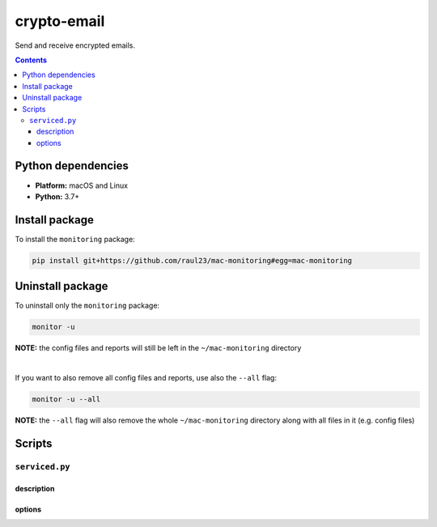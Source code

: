 ============
crypto-email
============

.. raw:: html

  <p align="center">
    <br> 🚧 &nbsp;&nbsp;&nbsp;<b>Work-In-Progress</b>
  </p>
  
Send and receive encrypted emails.

.. contents:: **Contents**
   :depth: 3
   :local:
   :backlinks: top
   
Python dependencies
===================
- **Platform:** macOS and Linux
- **Python:**  3.7+

Install package
===============
To install the ``monitoring`` package:

.. code-block:: bash

   pip install git+https://github.com/raul23/mac-monitoring#egg=mac-monitoring

Uninstall package
=================
To uninstall only the ``monitoring`` package:

.. code-block:: bash
 
   monitor -u
   
**NOTE:** the config files and reports will still be left in the ``~/mac-monitoring`` directory

|

If you want to also remove all config files and reports, use also the ``--all`` flag:

.. code-block:: bash
 
   monitor -u --all

**NOTE:** the ``--all`` flag will also remove the whole ``~/mac-monitoring`` directory along 
with all files in it (e.g. config files)

Scripts
=======
``serviced.py``
---------------
description
"""""""""""
options
"""""""

